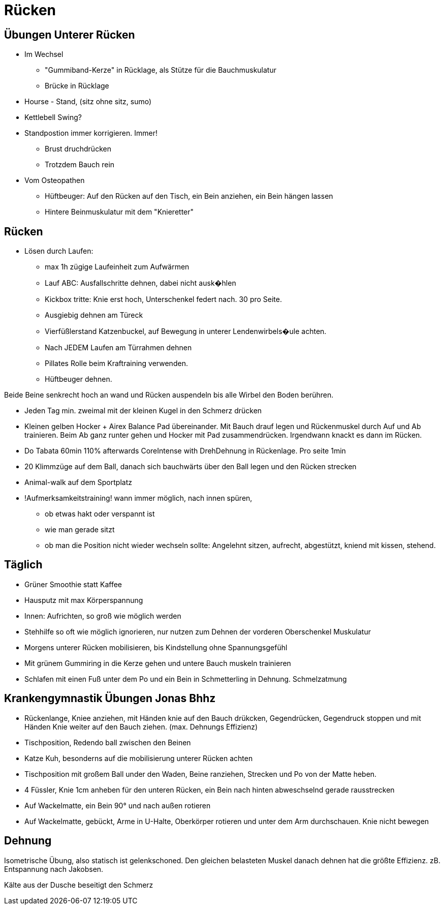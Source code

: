 = Rücken

== Übungen Unterer Rücken

* Im Wechsel
  ** "Gummiband-Kerze" in Rücklage, als Stütze für die Bauchmuskulatur
  ** Brücke in Rücklage

* Hourse - Stand, (sitz ohne sitz, sumo)
* Kettlebell Swing?

* Standpostion immer korrigieren. Immer!
  ** Brust druchdrücken
  ** Trotzdem Bauch rein

* Vom Osteopathen
  ** Hüftbeuger: Auf den Rücken auf den Tisch, ein Bein anziehen, ein Bein hängen lassen
  ** Hintere Beinmuskulatur mit dem "Knieretter"


== Rücken ==
* Lösen durch Laufen:
  ** max 1h zügige Laufeinheit zum Aufwärmen
  ** Lauf ABC: Ausfallschritte dehnen, dabei nicht ausk�hlen
  ** Kickbox tritte: Knie erst hoch, Unterschenkel federt nach. 30 pro Seite.

  ** Ausgiebig dehnen am Türeck
  ** Vierfüßlerstand Katzenbuckel, auf Bewegung in unterer Lendenwirbels�ule achten.

  ** Nach JEDEM Laufen am Türrahmen dehnen
  ** Pillates Rolle beim Kraftraining verwenden.
  ** Hüftbeuger dehnen.

Beide Beine senkrecht hoch an wand und Rücken auspendeln bis
alle Wirbel den Boden berühren.

* Jeden Tag min. zweimal mit der kleinen Kugel in den Schmerz drücken
* Kleinen gelben Hocker + Airex Balance Pad übereinander. Mit Bauch drauf legen und
Rückenmuskel durch Auf und Ab trainieren. Beim Ab ganz runter gehen und
Hocker mit Pad zusammendrücken. Irgendwann knackt es dann im Rücken.

* Do Tabata 60min 110% afterwards CoreIntense with DrehDehnung in Rückenlage. Pro seite 1min

* 20 Klimmzüge auf dem Ball, danach sich bauchwärts über den Ball legen und den Rücken strecken

* Animal-walk auf dem Sportplatz

* !Aufmerksamkeitstraining! wann immer möglich, nach innen spüren,
  ** ob etwas hakt oder verspannt ist
  ** wie man gerade sitzt
  ** ob man die Position nicht wieder wechseln sollte: Angelehnt sitzen, aufrecht, abgestützt, kniend mit kissen, stehend.

== Täglich
* Grüner Smoothie statt Kaffee
* Hausputz mit max Körperspannung
* Innen: Aufrichten, so groß wie möglich werden
* Stehhilfe so oft wie möglich ignorieren, nur nutzen zum Dehnen der vorderen Oberschenkel Muskulatur
* Morgens unterer Rücken mobilisieren, bis Kindstellung ohne Spannungsgefühl
* Mit grünem Gummiring in die Kerze gehen und untere Bauch muskeln trainieren
* Schlafen mit einen Fuß unter dem Po und ein Bein in Schmetterling in Dehnung. Schmelzatmung


== Krankengymnastik Übungen Jonas Bhhz

* Rückenlange, Kniee anziehen, mit Händen knie auf den Bauch drükcken, Gegendrücken, Gegendruck stoppen und
mit Händen Knie weiter auf den Bauch ziehen. (max. Dehnungs Effizienz)
* Tischposition, Redendo ball zwischen den Beinen
* Katze Kuh, besonderns auf die mobilisierung unterer Rücken achten
* Tischposition mit großem Ball under den Waden, Beine ranziehen, Strecken und Po von der Matte heben.
* 4 Füssler, Knie 1cm anheben für den unteren Rücken, ein Bein nach hinten abweschselnd gerade rausstrecken
* Auf Wackelmatte, ein Bein 90° und nach außen rotieren
* Auf Wackelmatte, gebückt, Arme in U-Halte, Oberkörper rotieren und unter dem Arm durchschauen. Knie nicht bewegen

== Dehnung

Isometrische Übung, also statisch ist gelenkschoned. Den gleichen belasteten Muskel danach dehnen hat die größte
Effizienz. zB. Entspannung nach Jakobsen.

Kälte aus der Dusche beseitigt den Schmerz
